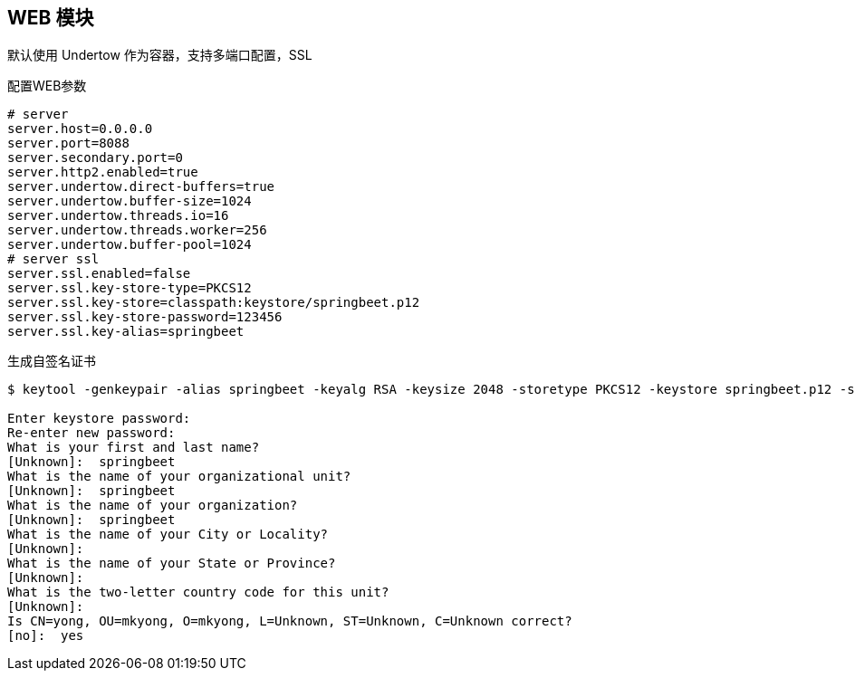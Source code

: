 == WEB 模块

默认使用 Undertow 作为容器，支持多端口配置，SSL

配置WEB参数

----
# server
server.host=0.0.0.0
server.port=8088
server.secondary.port=0
server.http2.enabled=true
server.undertow.direct-buffers=true
server.undertow.buffer-size=1024
server.undertow.threads.io=16
server.undertow.threads.worker=256
server.undertow.buffer-pool=1024
# server ssl
server.ssl.enabled=false
server.ssl.key-store-type=PKCS12
server.ssl.key-store=classpath:keystore/springbeet.p12
server.ssl.key-store-password=123456
server.ssl.key-alias=springbeet
----

生成自签名证书

----
$ keytool -genkeypair -alias springbeet -keyalg RSA -keysize 2048 -storetype PKCS12 -keystore springbeet.p12 -storepass 123456 -validity 3650

Enter keystore password:
Re-enter new password:
What is your first and last name?
[Unknown]:  springbeet
What is the name of your organizational unit?
[Unknown]:  springbeet
What is the name of your organization?
[Unknown]:  springbeet
What is the name of your City or Locality?
[Unknown]:
What is the name of your State or Province?
[Unknown]:
What is the two-letter country code for this unit?
[Unknown]:
Is CN=yong, OU=mkyong, O=mkyong, L=Unknown, ST=Unknown, C=Unknown correct?
[no]:  yes

----
